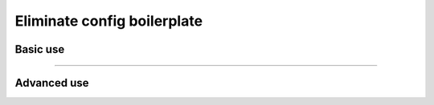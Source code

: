 ############################
Eliminate config boilerplate
############################

*********
Basic use
*********

.. raw:: html

    <div class="display-card-container">
        <div class="row">

.. Add callout items below this line

.. displayitem::
   :header: 1: Control it all from the CLI
   :description: Learn to control a LightningModule and LightningDataModule from the CLI
   :col_css: col-md-4
   :button_link: lightning_cli_intermediate.html
   :height: 150
   :tag: intermediate

.. displayitem::
   :header: 2: Mix models and datasets
   :description: Register models, datasets, optimizers and learning rate schedulers
   :col_css: col-md-4
   :button_link: lightning_cli_intermediate_2.html
   :height: 150
   :tag: intermediate

.. displayitem::
   :header: 3: Control it all via YAML
   :description: Enable composable YAMLs
   :col_css: col-md-4
   :button_link: lightning_cli_advanced.html
   :height: 150
   :tag: advanced

.. raw:: html

        </div>
    </div>

----

************
Advanced use
************

.. raw:: html

    <div class="display-card-container">
        <div class="row">

.. displayitem::
   :header: YAML for production
   :description: Use the Lightning CLI with YAMLs for production environments
   :col_css: col-md-6
   :button_link: lightning_cli_advanced_2.html
   :height: 150
   :tag: advanced

.. displayitem::
   :header: Customize configs for complex projects
   :description: Learn how to connect complex projects with each Registry.
   :col_css: col-md-6
   :button_link: lightning_cli_advanced_3.html
   :height: 150
   :tag: expert

.. displayitem::
   :header: Extend the Lightning CLI
   :description: Customize the Lightning CLI
   :col_css: col-md-6
   :button_link: lightning_cli_expert.html
   :height: 150
   :tag: expert

.. displayitem::
   :header: FAQ
   :description: Frequently asked questions about working with the Lightning CLI and YAML files
   :col_css: col-md-6
   :button_link: lightning_cli_faq.html
   :height: 150

.. raw:: html

        </div>
    </div>
